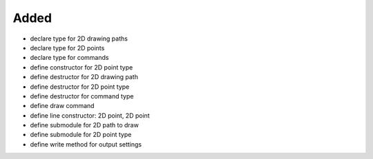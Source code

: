 Added
.....

- declare type for 2D drawing paths

- declare type for 2D points

- declare type for commands

- define constructor for 2D point type

- define destructor for 2D drawing path

- define destructor for 2D point type

- define destructor for command type

- define draw command

- define line constructor:  2D point, 2D point

- define submodule for 2D path to draw

- define submodule for 2D point type

- define write method for output settings
